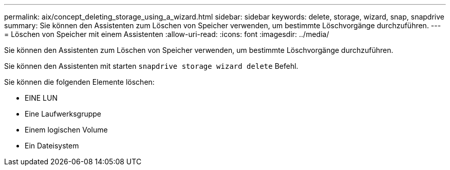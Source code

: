 ---
permalink: aix/concept_deleting_storage_using_a_wizard.html 
sidebar: sidebar 
keywords: delete, storage, wizard, snap, snapdrive 
summary: Sie können den Assistenten zum Löschen von Speicher verwenden, um bestimmte Löschvorgänge durchzuführen. 
---
= Löschen von Speicher mit einem Assistenten
:allow-uri-read: 
:icons: font
:imagesdir: ../media/


[role="lead"]
Sie können den Assistenten zum Löschen von Speicher verwenden, um bestimmte Löschvorgänge durchzuführen.

Sie können den Assistenten mit starten `snapdrive storage wizard delete` Befehl.

Sie können die folgenden Elemente löschen:

* EINE LUN
* Eine Laufwerksgruppe
* Einem logischen Volume
* Ein Dateisystem

